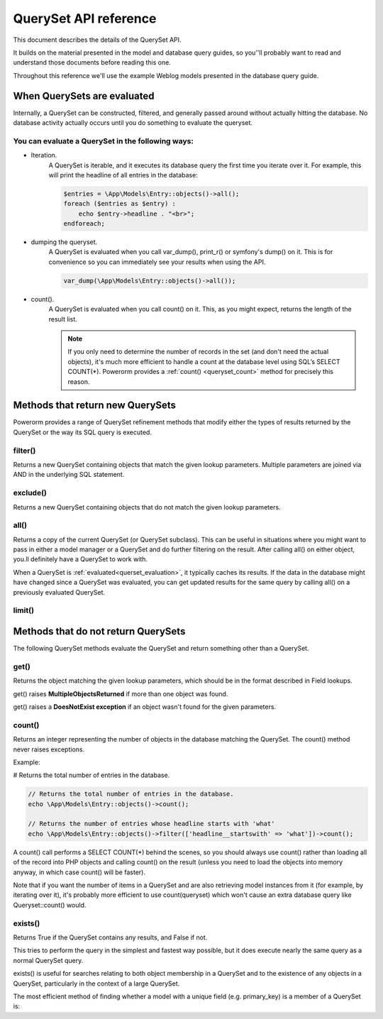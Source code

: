 QuerySet API reference
######################

This document describes the details of the QuerySet API.

It builds on the material presented in the model and database query guides,
so you’'ll probably want to read and understand those documents before reading this one.

Throughout this reference we'll use the example Weblog models presented in the database query guide.

When QuerySets are evaluated
----------------------------

Internally, a QuerySet can be constructed, filtered, and generally passed around without actually hitting the database.
No database activity actually occurs until you do something to evaluate the queryset.

.. _querset_evaluation:

You can evaluate a QuerySet in the following ways:
..................................................


- Iteration.
    A QuerySet is iterable, and it executes its database query the first time you iterate over it.
    For example, this will print the headline of all entries in the database:

    .. code-block:: php

        $entries = \App\Models\Entry::objects()->all();
        foreach ($entries as $entry) :
            echo $entry->headline . "<br>";
        endforeach;

- dumping the queryset.
    A QuerySet is evaluated when you call var_dump(), print_r() or symfony's dump() on it.
    This is for convenience so you can immediately see your results when using the API.

    .. code-block:: php

        var_dump(\App\Models\Entry::objects()->all());

- count().
    A QuerySet is evaluated when you call count() on it. This, as you might expect, returns the length of the result list.

    .. note::

        If you only need to determine the number of records in the set (and don't need the actual objects),
        it's much more efficient to handle a count at the database level using SQL’s SELECT COUNT(*).
        Powerorm provides a :ref:`count() <queryset_count>` method for precisely this reason.

Methods that return new QuerySets
---------------------------------

Powerorm provides a range of QuerySet refinement methods that modify either the types of results returned by the
QuerySet or the way its SQL query is executed.


.. _queryset_filter:

filter()
........

Returns a new QuerySet containing objects that match the given lookup parameters.
Multiple parameters are joined via AND in the underlying SQL statement.


.. _queryset_exclude:

exclude()
.........

Returns a new QuerySet containing objects that do not match the given lookup parameters.

.. _queryset_all:

all()
.....

Returns a copy of the current QuerySet (or QuerySet subclass). This can be useful in situations where you might want
to pass in either a model manager or a QuerySet and do further filtering on the result.
After calling all() on either object, you.ll definitely have a QuerySet to work with.

When a QuerySet is :ref:`evaluated<querset_evaluation>`, it typically caches its results.
If the data in the database might have changed since a QuerySet was evaluated, you can get updated results for the same
query by calling all() on a previously evaluated QuerySet.



.. _queryset_limit:

limit()
.......


Methods that do not return QuerySets
------------------------------------

The following QuerySet methods evaluate the QuerySet and return something other than a QuerySet. 

.. _queryset_get:

get()
.....


Returns the object matching the given lookup parameters, which should be in the format described in Field lookups.

get() raises **MultipleObjectsReturned** if more than one object was found.

get() raises a **DoesNotExist exception** if an object wasn't found for the given parameters.


.. _queryset_count:

count()
.......

Returns an integer representing the number of objects in the database matching the QuerySet.
The count() method never raises exceptions.

Example:

# Returns the total number of entries in the database.

.. code-block:: php

    // Returns the total number of entries in the database.
    echo \App\Models\Entry::objects()->count();

    // Returns the number of entries whose headline starts with 'what'
    echo \App\Models\Entry::objects()->filter(['headline__startswith' => 'what'])->count();

A count() call performs a SELECT COUNT(*) behind the scenes, so you should always use count() rather than loading all
of the record into PHP objects and calling count() on the result
(unless you need to load the objects into memory anyway, in which case count() will be faster).


Note that if you want the number of items in a QuerySet and are also retrieving model instances from it
(for example, by iterating over it), it's probably more efficient to use count(queryset)
which won't cause an extra database query like Queryset::count() would.

.. _queryset_exists:

exists()
........

Returns True if the QuerySet contains any results, and False if not.

This tries to perform the query in the simplest and fastest way possible, but it does execute nearly the same query as
a normal QuerySet query.

exists() is useful for searches relating to both object membership in a QuerySet and to the existence of any objects in
a QuerySet, particularly in the context of a large QuerySet.

The most efficient method of finding whether a model with a unique field (e.g. primary_key) is a member of a QuerySet is: